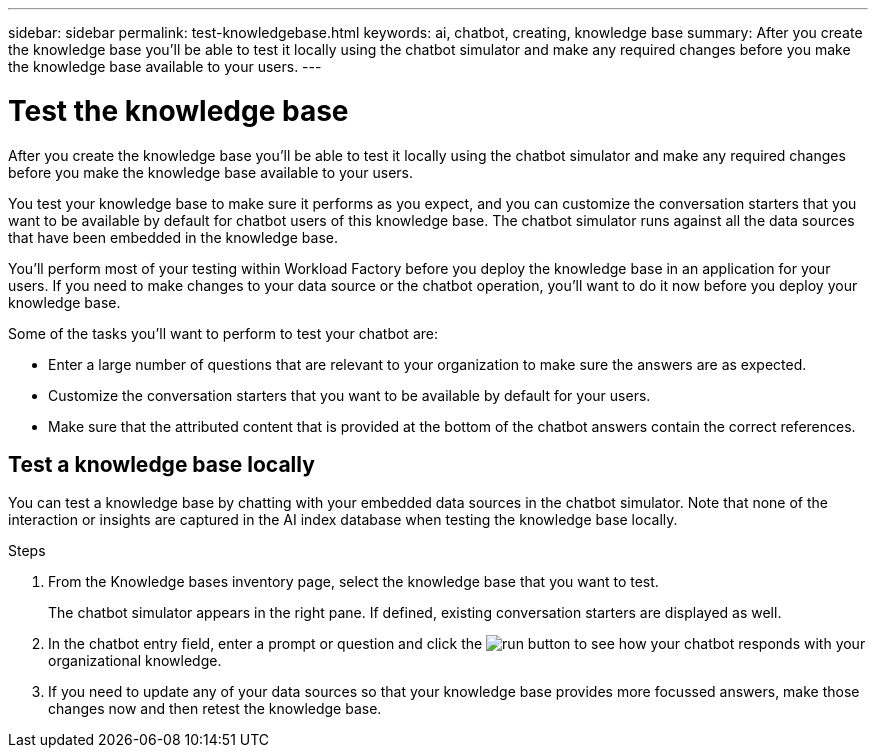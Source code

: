 ---
sidebar: sidebar
permalink: test-knowledgebase.html
keywords: ai, chatbot, creating, knowledge base
summary: After you create the knowledge base you'll be able to test it locally using the chatbot simulator and make any required changes before you make the knowledge base available to your users.
---

= Test the knowledge base
:icons: font
:imagesdir: ./media/

[.lead]
After you create the knowledge base you'll be able to test it locally using the chatbot simulator and make any required changes before you make the knowledge base available to your users.

You test your knowledge base to make sure it performs as you expect, and you can customize the conversation starters that you want to be available by default for chatbot users of this knowledge base. The chatbot simulator runs against all the data sources that have been embedded in the knowledge base. 

You'll perform most of your testing within Workload Factory before you deploy the knowledge base in an application for your users. If you need to make changes to your data source or the chatbot operation, you'll want to do it now before you deploy your knowledge base.

Some of the tasks you'll want to perform to test your chatbot are:

* Enter a large number of questions that are relevant to your organization to make sure the answers are as expected.
* Customize the conversation starters that you want to be available by default for your users.
* Make sure that the attributed content that is provided at the bottom of the chatbot answers contain the correct references. 

== Test a knowledge base locally

You can test a knowledge base by chatting with your embedded data sources in the chatbot simulator. Note that none of the interaction or insights are captured in the AI index database when testing the knowledge base locally.

.Steps

. From the Knowledge bases inventory page, select the knowledge base that you want to test.
+
The chatbot simulator appears in the right pane. If defined, existing conversation starters are displayed as well.

. In the chatbot entry field, enter a prompt or question and click the image:icon-go-button.png[run button] to see how your chatbot responds with your organizational knowledge.

. If you need to update any of your data sources so that your knowledge base provides more focussed answers, make those changes now and then retest the knowledge base.
